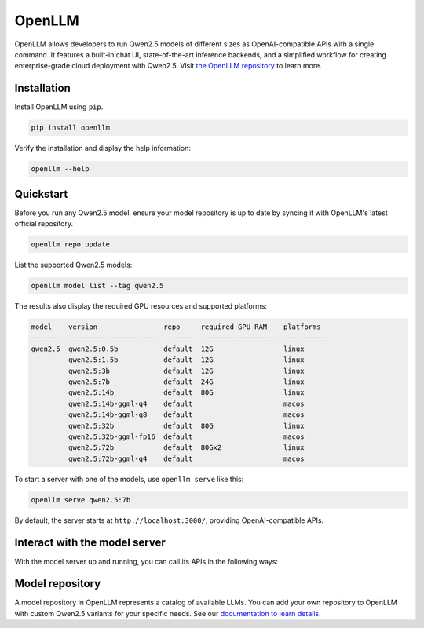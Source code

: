 OpenLLM
=======

OpenLLM allows developers to run Qwen2.5 models of different sizes as OpenAI-compatible APIs with a single command. It features a built-in chat UI, state-of-the-art inference backends, and a simplified workflow for creating enterprise-grade cloud deployment with Qwen2.5. Visit `the OpenLLM repository <https://github.com/bentoml/OpenLLM/>`_ to learn more.

Installation
------------

Install OpenLLM using ``pip``.

.. code:: bash

   pip install openllm

Verify the installation and display the help information:

.. code:: bash

   openllm --help

Quickstart
----------

Before you run any Qwen2.5 model, ensure your model repository is up to date by syncing it with OpenLLM's latest official repository.

.. code:: bash

   openllm repo update

List the supported Qwen2.5 models:

.. code:: bash

   openllm model list --tag qwen2.5

The results also display the required GPU resources and supported platforms:

.. code:: bash

   model    version                repo     required GPU RAM    platforms
   -------  ---------------------  -------  ------------------  -----------
   qwen2.5  qwen2.5:0.5b           default  12G                 linux
            qwen2.5:1.5b           default  12G                 linux
            qwen2.5:3b             default  12G                 linux
            qwen2.5:7b             default  24G                 linux
            qwen2.5:14b            default  80G                 linux
            qwen2.5:14b-ggml-q4    default                      macos
            qwen2.5:14b-ggml-q8    default                      macos
            qwen2.5:32b            default  80G                 linux
            qwen2.5:32b-ggml-fp16  default                      macos
            qwen2.5:72b            default  80Gx2               linux
            qwen2.5:72b-ggml-q4    default                      macos

To start a server with one of the models, use ``openllm serve`` like this:

.. code:: bash

   openllm serve qwen2.5:7b

By default, the server starts at ``http://localhost:3000/``, providing OpenAI-compatible APIs.

Interact with the model server
------------------------------

With the model server up and running, you can call its APIs in the following ways:

.. tab-set::

    .. tab-item:: CURL

       Send an HTTP request to its ``/generate`` endpoint via CURL:

       .. code-block:: bash

            curl -X 'POST' \
               'http://localhost:3000/api/generate' \
               -H 'accept: text/event-stream' \
               -H 'Content-Type: application/json' \
               -d '{
               "prompt": "Explain superconductors like I am five years old",
               "model": "Qwen/Qwen2.5-7B-Instruct",
               "max_tokens": 2048,
               "stop": null
            }'

    .. tab-item:: Python client

       Call the OpenAI-compatible endpoints with any frameworks and tools that support the OpenAI API protocol. Here is an example:

       .. code-block:: python

            from openai import OpenAI

            client = OpenAI(base_url='http://localhost:3000/v1', api_key='na')

            # Use the following func to get the available models
            # model_list = client.models.list()
            # print(model_list)

            chat_completion = client.chat.completions.create(
               model="Qwen/Qwen2.5-7B-Instruct",
               messages=[
                  {
                        "role": "user",
                        "content": "Explain superconductors like I am five years old"
                  }
               ],
               stream=True,
            )
            for chunk in chat_completion:
               print(chunk.choices[0].delta.content or "", end="")

    .. tab-item:: Chat UI

       OpenLLM provides a chat UI at the ``/chat`` endpoint for the LLM server at http://localhost:3000/chat.

       .. image:: ../../source/assets/qwen-openllm-ui-demo.png

Model repository
----------------

A model repository in OpenLLM represents a catalog of available LLMs. You can add your own repository to OpenLLM with custom Qwen2.5 variants for your specific needs. See our `documentation to learn details <https://github.com/bentoml/OpenLLM?tab=readme-ov-file#model-repository>`_.